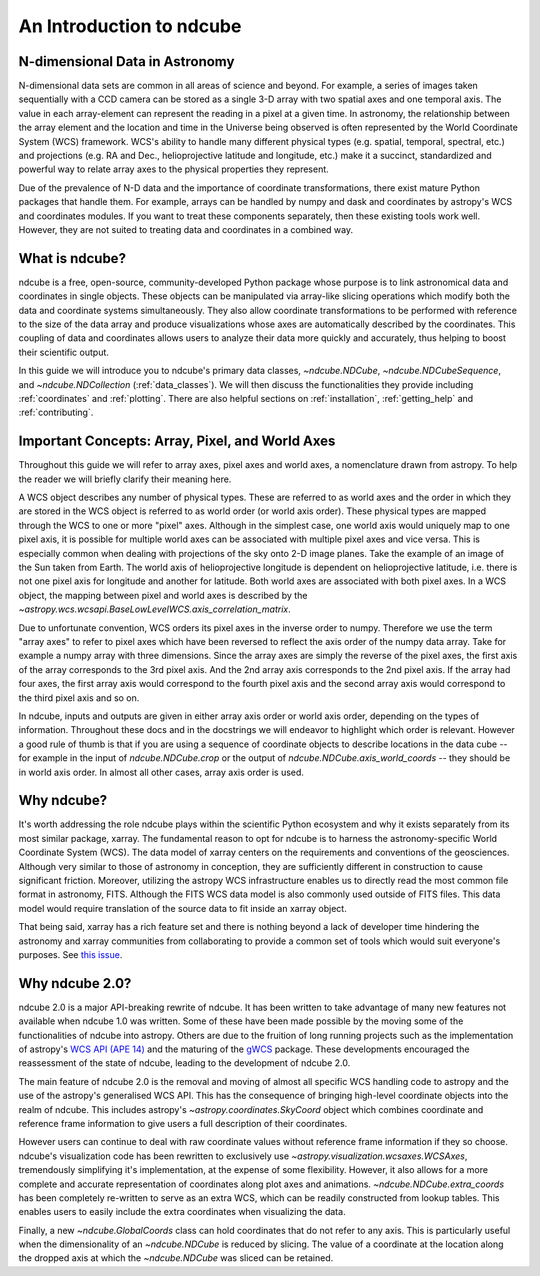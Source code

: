 =========================
An Introduction to ndcube
=========================

N-dimensional Data in Astronomy
===============================

N-dimensional data sets are common in all areas of science and beyond.
For example, a series of images taken sequentially with a CCD camera can be stored as a single 3-D array with two spatial axes and one temporal axis.
The value in each array-element can represent the reading in a pixel at a given time.
In astronomy, the relationship between the array element and the location and time in the Universe being observed is often represented by the World Coordinate System (WCS) framework.
WCS's ability to handle many different physical types (e.g. spatial, temporal, spectral, etc.) and projections (e.g. RA and Dec., helioprojective latitude and longitude, etc.) make it a succinct, standardized and powerful way to relate array axes to the physical properties they represent.

Due of the prevalence of N-D data and the importance of coordinate transformations, there exist mature Python packages that handle them.
For example, arrays can be handled by numpy and dask and coordinates by astropy's WCS and coordinates modules.
If you want to treat these components separately, then these existing tools work well.
However, they are not suited to treating data and coordinates in a combined way.

What is ndcube?
===============

ndcube is a free, open-source, community-developed Python package whose purpose is to link astronomical data and coordinates in single objects.
These objects can be manipulated via array-like slicing operations which modify both the data and coordinate systems simultaneously.
They also allow coordinate transformations to be performed with reference to the size of the data array and produce visualizations whose axes are automatically described by the coordinates.
This coupling of data and coordinates allows users to analyze their data more quickly and accurately, thus helping to boost their scientific output.

In this guide we will introduce you to ndcube's primary data classes, `~ndcube.NDCube`, `~ndcube.NDCubeSequence`, and `~ndcube.NDCollection` (:ref:`data_classes`).
We will then discuss the functionalities they provide including :ref:`coordinates` and :ref:`plotting`.
There are also helpful sections on :ref:`installation`, :ref:`getting_help` and :ref:`contributing`.

.. _axes_definitions:

Important Concepts: Array, Pixel, and World Axes
================================================

Throughout this guide we will refer to array axes, pixel axes and world axes, a nomenclature drawn from astropy.
To help the reader we will briefly clarify their meaning here.

A WCS object describes any number of physical types.
These are referred to as world axes and the order in which they are stored in the WCS object is referred to as world order (or world axis order).
These physical types are mapped through the WCS to one or more "pixel" axes.
Although in the simplest case, one world axis would uniquely map to one pixel axis, it is possible for multiple world axes can be associated with multiple pixel axes and vice versa.
This is especially common when dealing with projections of the sky onto 2-D image planes.
Take the example of an image of the Sun taken from Earth.
The world axis of helioprojective longitude is dependent on helioprojective latitude, i.e. there is not one pixel axis for longitude and another for latitude.
Both world axes are associated with both pixel axes.
In a WCS object, the mapping between pixel and world axes is described by the `~astropy.wcs.wcsapi.BaseLowLevelWCS.axis_correlation_matrix`.

Due to unfortunate convention, WCS orders its pixel axes in the inverse order to numpy.
Therefore we use the term "array axes" to refer to pixel axes which have been reversed to reflect the axis order of the numpy data array.
Take for example a numpy array with three dimensions.
Since the array axes are simply the reverse of the pixel axes, the first axis of the array corresponds to the 3rd pixel axis.
And the 2nd array axis corresponds to the 2nd pixel axis.
If the array had four axes, the first array axis would correspond to the fourth pixel axis and the second array axis would correspond to the third pixel axis and so on.

In ndcube, inputs and outputs are given in either array axis order or world axis order, depending on the types of information.
Throughout these docs and in the docstrings we will endeavor to highlight which order is relevant.
However a good rule of thumb is that if you are using a sequence of coordinate objects to describe locations in the data cube -- for example in the input of `ndcube.NDCube.crop` or the output of `ndcube.NDCube.axis_world_coords` -- they should be in world axis order.
In almost all other cases, array axis order is used.

Why ndcube?
===========

It's worth addressing the role ndcube plays within the scientific Python ecosystem and why it exists separately from its most similar package, xarray.
The fundamental reason to opt for ndcube is to harness the astronomy-specific World Coordinate System (WCS).
The data model of xarray centers on the requirements and conventions of the geosciences.
Although very similar to those of astronomy in conception, they are sufficiently different in construction to cause significant friction.
Moreover, utilizing the astropy WCS infrastructure enables us to directly read the most common file format in astronomy, FITS.
Although the FITS WCS data model is also commonly used outside of FITS files.
This data model would require translation of the source data to fit inside an xarray object.

That being said, xarray has a rich feature set and there is nothing beyond a lack of developer time hindering the astronomy and xarray communities from collaborating to provide a common set of tools which would suit everyone's purposes.
See `this issue <https://github.com/pydata/xarray/issues/3620#>`__.

Why ndcube 2.0?
===============

ndcube 2.0 is a major API-breaking rewrite of ndcube.
It has been written to take advantage of many new features not available when ndcube 1.0 was written.
Some of these have been made possible by the moving some of the functionalities of ndcube into astropy.
Others are due to the fruition of long running projects such as the implementation of astropy's `WCS API (APE 14) <https://docs.astropy.org/en/stable/wcs/wcsapi.html>`__ and the maturing of the `gWCS <https://gwcs.readthedocs.io/en/latest/>`__ package.
These developments encouraged the reassessment of the state of ndcube, leading to the development of ndcube 2.0.

The main feature of ndcube 2.0 is the removal and moving of almost all specific WCS handling code to astropy and the use of the astropy's generalised WCS API.
This has the consequence of bringing high-level coordinate objects into the realm of ndcube.
This includes astropy's `~astropy.coordinates.SkyCoord` object which combines coordinate and reference frame information to give users a full description of their coordinates.

However users can continue to deal with raw coordinate values without reference frame information if they so choose.
ndcube's visualization code has been rewritten to exclusively use `~astropy.visualization.wcsaxes.WCSAxes`, tremendously simplifying it's implementation, at the expense of some flexibility.
However, it also allows for a more complete and accurate representation of coordinates along plot axes and animations.
`~ndcube.NDCube.extra_coords` has been completely re-written to serve as an extra WCS, which can be readily constructed from lookup tables.
This enables users to easily include the extra coordinates when visualizing the data.

Finally, a new `~ndcube.GlobalCoords` class can hold coordinates that do not refer to any axis.
This is particularly useful when the dimensionality of an `~ndcube.NDCube` is reduced by slicing.
The value of a coordinate at the location along the dropped axis at which the `~ndcube.NDCube` was sliced can be retained.
